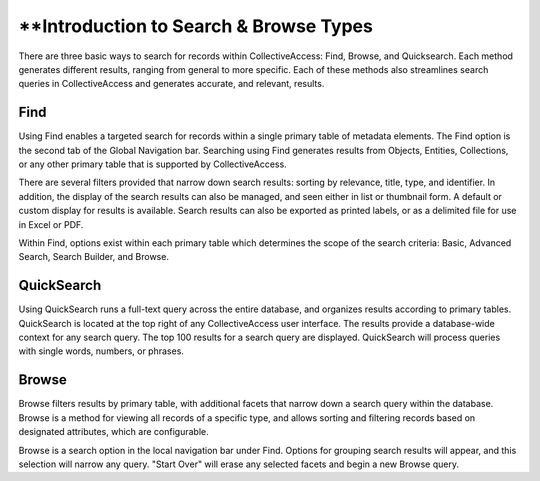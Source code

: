 **Introduction to Search & Browse Types
=======================================

There are three basic ways to search for records within CollectiveAccess: Find, Browse, and Quicksearch. Each method generates different results, ranging from general to more specific. Each of these methods also streamlines search queries in CollectiveAccess and generates accurate, and relevant, results.

Find
----

Using Find enables a targeted search for records within a single primary table of metadata elements. The Find option is the second tab of the Global Navigation bar. Searching using Find generates results from Objects, Entities, Collections, or any other primary table that is supported by CollectiveAccess.

There are several filters provided that narrow down search results: sorting by relevance, title, type, and identifier. In addition, the display of the search results can also be managed, and seen either in list or thumbnail form. A default or custom display for results is available. Search results can also be exported as printed labels, or as a delimited file for use in Excel or PDF. 

Within Find, options exist within each primary table which determines the scope of the search criteria: Basic, Advanced Search, Search Builder, and Browse. 

QuickSearch
-----------

Using QuickSearch runs a full-text query across the entire database, and organizes results according to primary tables. QuickSearch is located at the top right of any CollectiveAccess user interface. The results provide a database-wide context for any search query. The top 100 results for a search query are displayed. QuickSearch will process queries with single words, numbers, or phrases. 

Browse
------

Browse filters results by primary table, with additional facets that narrow down a search query within the database. Browse is a method for viewing all records of a specific type, and allows sorting and filtering records based on designated attributes, which are configurable. 

Browse is a search option in the local navigation bar under Find. Options for grouping search results will appear, and this selection will narrow any query. "Start Over" will erase any selected facets and begin a new Browse query. 

